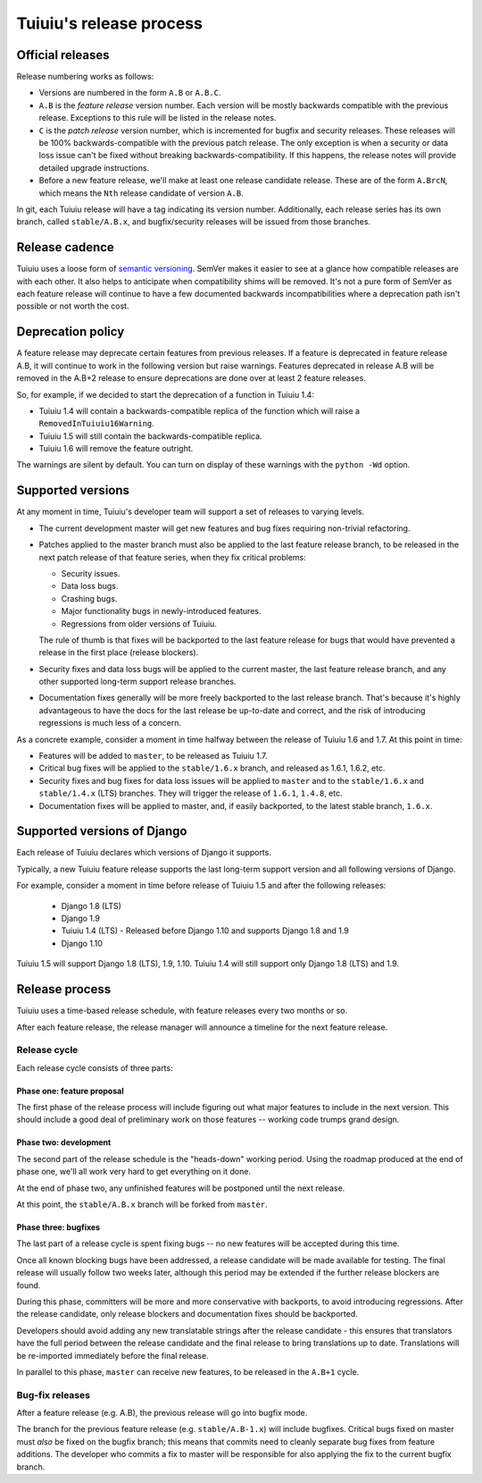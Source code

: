 =========================
Tuiuiu's release process
=========================

Official releases
=================

Release numbering works as follows:

* Versions are numbered in the form ``A.B`` or ``A.B.C``.

* ``A.B`` is the *feature release* version number. Each version will be mostly
  backwards compatible with the previous release. Exceptions to this rule will
  be listed in the release notes.

* ``C`` is the *patch release* version number, which is incremented for bugfix
  and security releases. These releases will be 100% backwards-compatible with
  the previous patch release. The only exception is when a security or data
  loss issue can't be fixed without breaking backwards-compatibility. If this
  happens, the release notes will provide detailed upgrade instructions.

* Before a new feature release, we'll make at least one release candidate
  release. These are of the form ``A.BrcN``, which means the
  ``Nth`` release candidate of version ``A.B``.

In git, each Tuiuiu release will have a tag indicating its version number.
Additionally, each release series has its
own branch, called ``stable/A.B.x``, and bugfix/security releases will be
issued from those branches.

.. glossary::

  Feature release
    Feature releases (A.B, A.B+1, etc.) will happen roughly every two months
    -- see `release process <#release-process>`__ for details. These releases will contain new
    features, improvements to existing features, and such.

  Patch release
    Patch releases (A.B.C, A.B.C+1, etc.) will be issued as needed, to fix
    bugs and/or security issues.

    These releases will be 100% compatible with the associated feature release,
    unless this is impossible for security reasons or to prevent data loss.
    So the answer to "should I upgrade to the latest patch release?" will always
    be "yes."

  Long-term support release
    Certain feature releases will be designated as long-term support (LTS)
    releases. These releases will get security and data loss fixes applied for
    a guaranteed period of time, typically six months.


Release cadence
===============

Tuiuiu uses a loose form of `semantic versioning <http://semver.org/>`_.
SemVer makes it easier to see at a glance how compatible releases are with each
other. It also helps to anticipate when compatibility shims will be removed.
It's not a pure form of SemVer as each feature release will continue to have a
few documented backwards incompatibilities where a deprecation path isn't
possible or not worth the cost.

Deprecation policy
==================

A feature release may deprecate certain features from previous releases. If a
feature is deprecated in feature release A.B, it will continue to work in
the following version but raise warnings. Features deprecated in release A.B
will be removed in the A.B+2 release to ensure deprecations are done
over at least 2 feature releases.

So, for example, if we decided to start the deprecation of a function in
Tuiuiu 1.4:

* Tuiuiu 1.4 will contain a backwards-compatible replica of the function which
  will raise a ``RemovedInTuiuiu16Warning``.

* Tuiuiu 1.5 will still contain the backwards-compatible replica.

* Tuiuiu 1.6 will remove the feature outright.

The warnings are silent by default. You can turn on display of these warnings
with the ``python -Wd`` option.


Supported versions
==================

At any moment in time, Tuiuiu's developer team will support a set of releases to
varying levels.

* The current development master will get new features and bug fixes
  requiring non-trivial refactoring.

* Patches applied to the master branch must also be applied to the last feature
  release branch, to be released in the next patch release of that feature
  series, when they fix critical problems:

  * Security issues.

  * Data loss bugs.

  * Crashing bugs.

  * Major functionality bugs in newly-introduced features.

  * Regressions from older versions of Tuiuiu.

  The rule of thumb is that fixes will be backported to the last feature
  release for bugs that would have prevented a release in the first place
  (release blockers).

* Security fixes and data loss bugs will be applied to the current master, the
  last feature release branch, and any other supported long-term
  support release branches.

* Documentation fixes generally will be more freely backported to the last
  release branch. That's because it's highly advantageous to have the docs for
  the last release be up-to-date and correct, and the risk of introducing
  regressions is much less of a concern.


As a concrete example, consider a moment in time halfway between the release of
Tuiuiu 1.6 and 1.7. At this point in time:

* Features will be added to ``master``, to be released as Tuiuiu 1.7.

* Critical bug fixes will be applied to the ``stable/1.6.x`` branch, and
  released as 1.6.1, 1.6.2, etc.

* Security fixes and bug fixes for data loss issues will be applied to
  ``master`` and to the ``stable/1.6.x`` and ``stable/1.4.x`` (LTS) branches.
  They will trigger the release of ``1.6.1``, ``1.4.8``, etc.

* Documentation fixes will be applied to master, and, if easily backported, to
  the latest stable branch, ``1.6.x``.

Supported versions of Django
============================

Each release of Tuiuiu declares which versions of Django it supports.

Typically, a new Tuiuiu feature release supports the last long-term support version and
all following versions of Django.

For example, consider a moment in time before release of Tuiuiu 1.5
and after the following releases:

 * Django 1.8 (LTS)
 * Django 1.9
 * Tuiuiu 1.4 (LTS) - Released before Django 1.10 and supports Django 1.8 and 1.9
 * Django 1.10

Tuiuiu 1.5 will support Django 1.8 (LTS), 1.9, 1.10.
Tuiuiu 1.4 will still support only Django 1.8 (LTS) and 1.9.

.. _release-process:

Release process
===============

Tuiuiu uses a time-based release schedule, with feature releases every two months or so.

After each feature release, the release manager will announce a timeline for
the next feature release.

Release cycle
-------------

Each release cycle consists of three parts:

Phase one: feature proposal
~~~~~~~~~~~~~~~~~~~~~~~~~~~

The first phase of the release process will include figuring out what major
features to include in the next version. This should include a good deal of
preliminary work on those features -- working code trumps grand design.

Phase two: development
~~~~~~~~~~~~~~~~~~~~~~

The second part of the release schedule is the "heads-down" working period.
Using the roadmap produced at the end of phase one, we'll all work very hard to
get everything on it done.

At the end of phase two, any unfinished features will be postponed until the
next release.

At this point, the ``stable/A.B.x`` branch will be forked from ``master``.

Phase three: bugfixes
~~~~~~~~~~~~~~~~~~~~~

The last part of a release cycle is spent fixing bugs -- no new features will
be accepted during this time.

Once all known blocking bugs have been addressed, a release candidate will be
made available for testing. The final release will usually follow two weeks later,
although this period may be extended if the further release blockers are found.

During this phase, committers will be more and more conservative with
backports, to avoid introducing regressions. After the release candidate, only
release blockers and documentation fixes should be backported.

Developers should avoid adding any new translatable strings after the release
candidate - this ensures that translators have the full period between the release
candidate and the final release to bring translations up to date. Translations
will be re-imported immediately before the final release.

In parallel to this phase, ``master`` can receive new features, to be released
in the ``A.B+1`` cycle.

Bug-fix releases
----------------

After a feature release (e.g. A.B), the previous release will go into bugfix
mode.

The branch for the previous feature release (e.g. ``stable/A.B-1.x``) will
include bugfixes. Critical bugs fixed on master must *also* be fixed on the
bugfix branch; this means that commits need to cleanly separate bug fixes from
feature additions. The developer who commits a fix to master will be
responsible for also applying the fix to the current bugfix branch.
